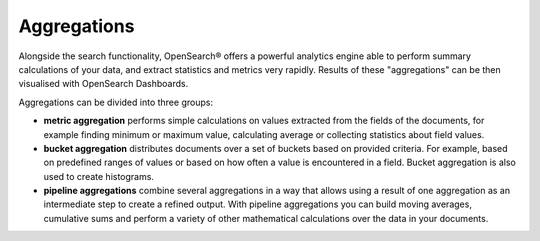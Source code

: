 Aggregations
============

Alongside the search functionality, OpenSearch® offers a powerful analytics engine able to perform summary calculations of your data, and extract statistics and metrics very rapidly. Results of these "aggregations" can be then visualised with OpenSearch Dashboards.

Aggregations can be divided into three groups:

* **metric aggregation** performs simple calculations on values extracted from the fields of the documents, for example finding minimum or maximum value, calculating average or collecting statistics about field values.

* **bucket aggregation** distributes documents over a set of buckets based on provided criteria. For example, based on predefined ranges of values or based on how often a value is encountered in a field. Bucket aggregation is also used to create histograms.

* **pipeline aggregations** combine several aggregations in a way that allows using a result of one aggregation as an intermediate step to create a refined output. With pipeline aggregations you can build moving averages, cumulative sums and perform a variety of other mathematical calculations over the data in your documents.
